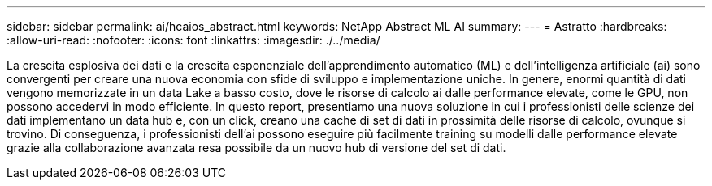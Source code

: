 ---
sidebar: sidebar 
permalink: ai/hcaios_abstract.html 
keywords: NetApp Abstract ML AI 
summary:  
---
= Astratto
:hardbreaks:
:allow-uri-read: 
:nofooter: 
:icons: font
:linkattrs: 
:imagesdir: ./../media/


[role="lead"]
La crescita esplosiva dei dati e la crescita esponenziale dell'apprendimento automatico (ML) e dell'intelligenza artificiale (ai) sono convergenti per creare una nuova economia con sfide di sviluppo e implementazione uniche. In genere, enormi quantità di dati vengono memorizzate in un data Lake a basso costo, dove le risorse di calcolo ai dalle performance elevate, come le GPU, non possono accedervi in modo efficiente. In questo report, presentiamo una nuova soluzione in cui i professionisti delle scienze dei dati implementano un data hub e, con un click, creano una cache di set di dati in prossimità delle risorse di calcolo, ovunque si trovino. Di conseguenza, i professionisti dell'ai possono eseguire più facilmente training su modelli dalle performance elevate grazie alla collaborazione avanzata resa possibile da un nuovo hub di versione del set di dati.
